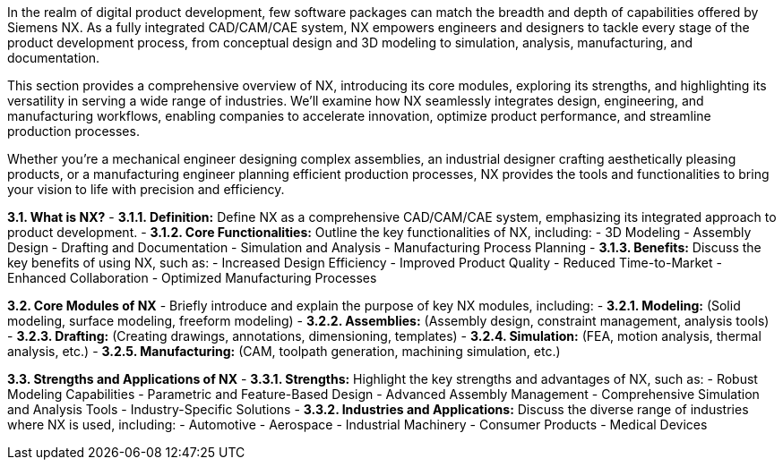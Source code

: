 In the realm of digital product development, few software packages can match the breadth and depth of capabilities offered by Siemens NX. As a fully integrated CAD/CAM/CAE system, NX empowers engineers and designers to tackle every stage of the product development process, from conceptual design and 3D modeling to simulation, analysis, manufacturing, and documentation.

This section provides a comprehensive overview of NX, introducing its core modules, exploring its strengths, and highlighting its versatility in serving a wide range of industries. We'll examine how NX seamlessly integrates design, engineering, and manufacturing workflows, enabling companies to accelerate innovation, optimize product performance, and streamline production processes. 

Whether you're a mechanical engineer designing complex assemblies, an industrial designer crafting aesthetically pleasing products, or a manufacturing engineer planning efficient production processes, NX provides the tools and functionalities to bring your vision to life with precision and efficiency. 


**3.1.  What is NX?**
   - **3.1.1.  Definition:**  Define NX as a comprehensive CAD/CAM/CAE system, emphasizing its integrated approach to product development.
   - **3.1.2. Core Functionalities:**  Outline the key functionalities of NX, including:
      - 3D Modeling
      - Assembly Design
      - Drafting and Documentation
      - Simulation and Analysis
      - Manufacturing Process Planning 
   - **3.1.3. Benefits:** Discuss the key benefits of using NX, such as:
      - Increased Design Efficiency
      - Improved Product Quality
      - Reduced Time-to-Market
      - Enhanced Collaboration
      - Optimized Manufacturing Processes

**3.2.  Core Modules of NX**
   - Briefly introduce and explain the purpose of key NX modules, including: 
      - **3.2.1. Modeling:**  (Solid modeling, surface modeling, freeform modeling)
      - **3.2.2. Assemblies:**  (Assembly design, constraint management, analysis tools)
      - **3.2.3. Drafting:** (Creating drawings, annotations, dimensioning, templates)
      - **3.2.4. Simulation:** (FEA, motion analysis, thermal analysis, etc.)
      - **3.2.5. Manufacturing:**  (CAM, toolpath generation, machining simulation, etc.)

**3.3. Strengths and Applications of NX**
   - **3.3.1. Strengths:**  Highlight the key strengths and advantages of NX, such as:
      -  Robust Modeling Capabilities
      -  Parametric and Feature-Based Design
      -  Advanced Assembly Management
      -  Comprehensive Simulation and Analysis Tools
      -  Industry-Specific Solutions
   - **3.3.2. Industries and Applications:**  Discuss the diverse range of industries where NX is used, including:
      - Automotive
      - Aerospace
      - Industrial Machinery
      - Consumer Products
      - Medical Devices 

